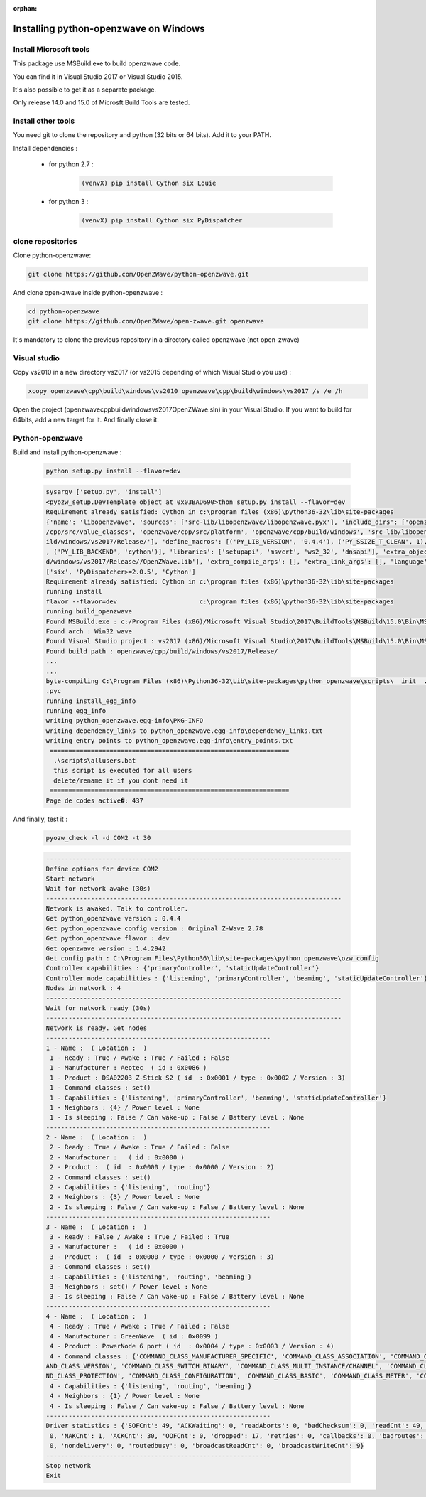 :orphan:

======================================
Installing python-openzwave on Windows
======================================


Install Microsoft tools
=======================

This package use MSBuild.exe to build openzwave code.

You can find it in Visual Studio 2017 or Visual Studio 2015.

It's also possible to get it as a separate package.

Only release 14.0 and 15.0 of Microsft Build Tools are tested.

Install other tools
===================

You need git to clone the repository and python (32 bits or 64 bits). Add it to your PATH.

Install dependencies :

 - for python 2.7 :

    .. code-block:: bash

        (venvX) pip install Cython six Louie

 - for python 3 :

    .. code-block:: bash

        (venvX) pip install Cython six PyDispatcher

clone repositories
==================

Clone python-openzwave:


.. code-block:: bash

    git clone https://github.com/OpenZWave/python-openzwave.git

And clone open-zwave inside python-openzwave :

.. code-block:: bash

    cd python-openzwave
    git clone https://github.com/OpenZWave/open-zwave.git openzwave

It's mandatory to clone the previous repository in a directory called openzwave (not open-zwave)

Visual studio
=============

Copy vs2010 in a new directory vs2017 (or vs2015 depending of which Visual Studio you use) :

.. code-block:: bash

    xcopy openzwave\cpp\build\windows\vs2010 openzwave\cpp\build\windows\vs2017 /s /e /h

Open the project (openzwave\cpp\build\windows\vs2017\OpenZWave.sln) in your Visual Studio.
If you want to build for 64bits, add a new target for it. And finally close it.

Python-openzwave
================

Build and install python-openzwave :

    .. code-block:: bash

        python setup.py install --flavor=dev

    .. code-block:: bash

        sysargv ['setup.py', 'install']
        <pyozw_setup.DevTemplate object at 0x03BAD690>thon setup.py install --flavor=dev
        Requirement already satisfied: Cython in c:\program files (x86)\python36-32\lib\site-packages
        {'name': 'libopenzwave', 'sources': ['src-lib/libopenzwave/libopenzwave.pyx'], 'include_dirs': ['openzwave/cpp/src', 'openzwave
        /cpp/src/value_classes', 'openzwave/cpp/src/platform', 'openzwave/cpp/build/windows', 'src-lib/libopenzwave', 'openzwave/cpp/bu
        ild/windows/vs2017/Release/'], 'define_macros': [('PY_LIB_VERSION', '0.4.4'), ('PY_SSIZE_T_CLEAN', 1), ('PY_LIB_FLAVOR', 'dev')
        , ('PY_LIB_BACKEND', 'cython')], 'libraries': ['setupapi', 'msvcrt', 'ws2_32', 'dnsapi'], 'extra_objects': ['openzwave/cpp/buil
        d/windows/vs2017/Release//OpenZWave.lib'], 'extra_compile_args': [], 'extra_link_args': [], 'language': 'c++'}
        ['six', 'PyDispatcher>=2.0.5', 'Cython']
        Requirement already satisfied: Cython in c:\program files (x86)\python36-32\lib\site-packages
        running install
        flavor --flavor=dev                      c:\program files (x86)\python36-32\lib\site-packages
        running build_openzwave
        Found MSBuild.exe : c:/Program Files (x86)/Microsoft Visual Studio\2017\BuildTools\MSBuild\15.0\Bin\MSBuild.exe
        Found arch : Win32 wave
        Found Visual Studio project : vs2017 (x86)/Microsoft Visual Studio\2017\BuildTools\MSBuild\15.0\Bin\MSBuild.exe
        Found build path : openzwave/cpp/build/windows/vs2017/Release/
        ...
        ...
        byte-compiling C:\Program Files (x86)\Python36-32\Lib\site-packages\python_openzwave\scripts\__init__.py to __init__.cpython-36
        .pyc
        running install_egg_info
        running egg_info
        writing python_openzwave.egg-info\PKG-INFO
        writing dependency_links to python_openzwave.egg-info\dependency_links.txt
        writing entry points to python_openzwave.egg-info\entry_points.txt
         ================================================================
          .\scripts\allusers.bat
          this script is executed for all users
          delete/rename it if you dont need it
         ================================================================
        Page de codes active�: 437

And finally, test it :

    .. code-block:: bash

        pyozw_check -l -d COM2 -t 30

    .. code-block:: bash

        -------------------------------------------------------------------------------
        Define options for device COM2
        Start network
        Wait for network awake (30s)
        -------------------------------------------------------------------------------
        Network is awaked. Talk to controller.
        Get python_openzwave version : 0.4.4
        Get python_openzwave config version : Original Z-Wave 2.78
        Get python_openzwave flavor : dev
        Get openzwave version : 1.4.2942
        Get config path : C:\Program Files\Python36\lib\site-packages\python_openzwave\ozw_config
        Controller capabilities : {'primaryController', 'staticUpdateController'}
        Controller node capabilities : {'listening', 'primaryController', 'beaming', 'staticUpdateController'}
        Nodes in network : 4
        -------------------------------------------------------------------------------
        Wait for network ready (30s)
        -------------------------------------------------------------------------------
        Network is ready. Get nodes
        ------------------------------------------------------------
        1 - Name :  ( Location :  )
         1 - Ready : True / Awake : True / Failed : False
         1 - Manufacturer : Aeotec  ( id : 0x0086 )
         1 - Product : DSA02203 Z-Stick S2 ( id  : 0x0001 / type : 0x0002 / Version : 3)
         1 - Command classes : set()
         1 - Capabilities : {'listening', 'primaryController', 'beaming', 'staticUpdateController'}
         1 - Neighbors : {4} / Power level : None
         1 - Is sleeping : False / Can wake-up : False / Battery level : None
        ------------------------------------------------------------
        2 - Name :  ( Location :  )
         2 - Ready : True / Awake : True / Failed : False
         2 - Manufacturer :   ( id : 0x0000 )
         2 - Product :  ( id  : 0x0000 / type : 0x0000 / Version : 2)
         2 - Command classes : set()
         2 - Capabilities : {'listening', 'routing'}
         2 - Neighbors : {3} / Power level : None
         2 - Is sleeping : False / Can wake-up : False / Battery level : None
        ------------------------------------------------------------
        3 - Name :  ( Location :  )
         3 - Ready : False / Awake : True / Failed : True
         3 - Manufacturer :   ( id : 0x0000 )
         3 - Product :  ( id  : 0x0000 / type : 0x0000 / Version : 3)
         3 - Command classes : set()
         3 - Capabilities : {'listening', 'routing', 'beaming'}
         3 - Neighbors : set() / Power level : None
         3 - Is sleeping : False / Can wake-up : False / Battery level : None
        ------------------------------------------------------------
        4 - Name :  ( Location :  )
         4 - Ready : True / Awake : True / Failed : False
         4 - Manufacturer : GreenWave  ( id : 0x0099 )
         4 - Product : PowerNode 6 port ( id  : 0x0004 / type : 0x0003 / Version : 4)
         4 - Command classes : {'COMMAND_CLASS_MANUFACTURER_SPECIFIC', 'COMMAND_CLASS_ASSOCIATION', 'COMMAND_CLASS_NO_OPERATION', 'COMM
        AND_CLASS_VERSION', 'COMMAND_CLASS_SWITCH_BINARY', 'COMMAND_CLASS_MULTI_INSTANCE/CHANNEL', 'COMMAND_CLASS_CRC_16_ENCAP', 'COMMA
        ND_CLASS_PROTECTION', 'COMMAND_CLASS_CONFIGURATION', 'COMMAND_CLASS_BASIC', 'COMMAND_CLASS_METER', 'COMMAND_CLASS_SWITCH_ALL'}
         4 - Capabilities : {'listening', 'routing', 'beaming'}
         4 - Neighbors : {1} / Power level : None
         4 - Is sleeping : False / Can wake-up : False / Battery level : None
        ------------------------------------------------------------
        Driver statistics : {'SOFCnt': 49, 'ACKWaiting': 0, 'readAborts': 0, 'badChecksum': 0, 'readCnt': 49, 'writeCnt': 46, 'CANCnt':
         0, 'NAKCnt': 1, 'ACKCnt': 30, 'OOFCnt': 0, 'dropped': 17, 'retries': 0, 'callbacks': 0, 'badroutes': 0, 'noack': 4, 'netbusy':
         0, 'nondelivery': 0, 'routedbusy': 0, 'broadcastReadCnt': 0, 'broadcastWriteCnt': 9}
        ------------------------------------------------------------
        Stop network
        Exit


